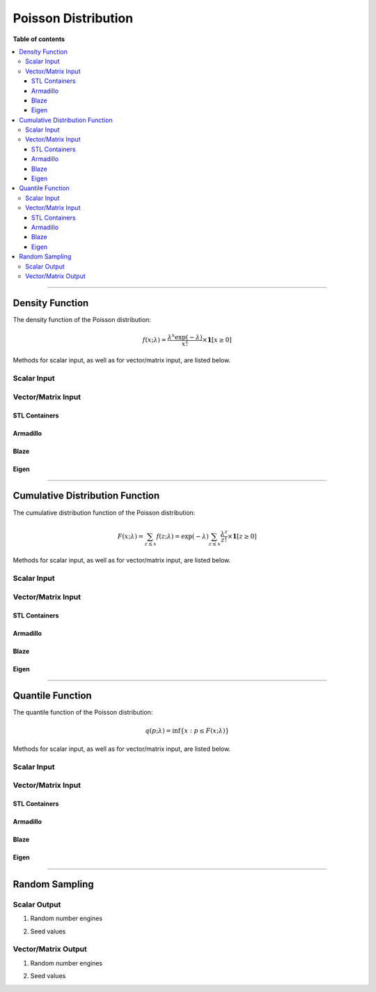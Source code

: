 .. Copyright (c) 2011-2023 Keith O'Hara

   Distributed under the terms of the Apache License, Version 2.0.

   The full license is in the file LICENSE, distributed with this software.

Poisson Distribution
====================

**Table of contents**

.. contents:: :local:

----

Density Function
----------------

The density function of the Poisson distribution:

.. math::

   f(x; \lambda) = \dfrac{\lambda^x \exp(-\lambda)}{x!} \times \mathbf{1}[ x \geq 0]

Methods for scalar input, as well as for vector/matrix input, are listed below.

Scalar Input
~~~~~~~~~~~~

.. _dpois-func-ref1:
.. doxygenfunction:: dpois(const llint_t, const T, const bool)
   :project: statslib

Vector/Matrix Input
~~~~~~~~~~~~~~~~~~~

STL Containers
______________

.. _dpois-func-ref2:
.. doxygenfunction:: dpois(const std::vector<eT>&, const T1, const bool)
   :project: statslib

Armadillo
_________

.. _dpois-func-ref3:
.. doxygenfunction:: dpois(const ArmaMat<eT>&, const T1, const bool)
   :project: statslib

Blaze
_____

.. _dpois-func-ref4:
.. doxygenfunction:: dpois(const BlazeMat<eT, To>&, const T1, const bool)
   :project: statslib

Eigen
_____

.. _dpois-func-ref5:
.. doxygenfunction:: dpois(const EigenMat<eT, iTr, iTc>&, const T1, const bool)
   :project: statslib

----

Cumulative Distribution Function
--------------------------------

The cumulative distribution function of the Poisson distribution:

.. math::

   F(x; \lambda) = \sum_{z \leq x} f(z; \lambda) = \exp(-\lambda) \sum_{z \leq x} \dfrac{\lambda^z}{z!} \times \mathbf{1}[ z \geq 0]

Methods for scalar input, as well as for vector/matrix input, are listed below.

Scalar Input
~~~~~~~~~~~~

.. _ppois-func-ref1:
.. doxygenfunction:: ppois(const llint_t, const T, const bool)
   :project: statslib

Vector/Matrix Input
~~~~~~~~~~~~~~~~~~~

STL Containers
______________

.. _ppois-func-ref2:
.. doxygenfunction:: ppois(const std::vector<eT>&, const T1, const bool)
   :project: statslib

Armadillo
_________

.. _ppois-func-ref3:
.. doxygenfunction:: ppois(const ArmaMat<eT>&, const T1, const bool)
   :project: statslib

Blaze
_____

.. _ppois-func-ref4:
.. doxygenfunction:: ppois(const BlazeMat<eT, To>&, const T1, const bool)
   :project: statslib

Eigen
_____

.. _ppois-func-ref5:
.. doxygenfunction:: ppois(const EigenMat<eT, iTr, iTc>&, const T1, const bool)
   :project: statslib

----

Quantile Function
-----------------

The quantile function of the Poisson distribution:

.. math::

   q(p; \lambda) = \inf \left\{ x : p \leq F(x; \lambda) \right\}

Methods for scalar input, as well as for vector/matrix input, are listed below.

Scalar Input
~~~~~~~~~~~~

.. _qpois-func-ref1:
.. doxygenfunction:: qpois(const T1, const T2)
   :project: statslib

Vector/Matrix Input
~~~~~~~~~~~~~~~~~~~

STL Containers
______________

.. _qpois-func-ref2:
.. doxygenfunction:: qpois(const std::vector<eT>&, const T1)
   :project: statslib

Armadillo
_________

.. _qpois-func-ref3:
.. doxygenfunction:: qpois(const ArmaMat<eT>&, const T1)
   :project: statslib

Blaze
_____

.. _qpois-func-ref4:
.. doxygenfunction:: qpois(const BlazeMat<eT, To>&, const T1)
   :project: statslib

Eigen
_____

.. _qpois-func-ref5:
.. doxygenfunction:: qpois(const EigenMat<eT, iTr, iTc>&, const T1)
   :project: statslib

----

Random Sampling
---------------

Scalar Output
~~~~~~~~~~~~~

1. Random number engines

.. _rpois-func-ref1:
.. doxygenfunction:: rpois(const T, rand_engine_t&)
   :project: statslib

2. Seed values

.. _rpois-func-ref2:
.. doxygenfunction:: rpois(const T, const ullint_t)
   :project: statslib

Vector/Matrix Output
~~~~~~~~~~~~~~~~~~~~

1. Random number engines

.. _rpois-func-ref3:
.. doxygenfunction:: rpois(const ullint_t, const ullint_t, const T1, rand_engine_t&)
   :project: statslib

2. Seed values

.. _rpois-func-ref4:
.. doxygenfunction:: rpois(const ullint_t, const ullint_t, const T1, const ullint_t)
   :project: statslib
